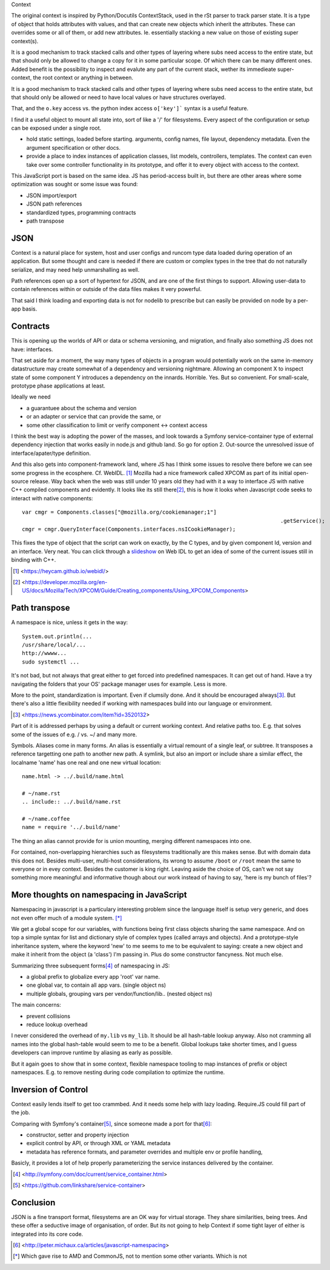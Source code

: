 Context

The original context is inspired by Python/Docutils ContextStack, used in the
rSt parser to track parser state. It is a type of object that holds attributes
with values, and that can create new objects which inherit the attributes. These
can overrides some or all of them, or add new attributes. Ie. essentially
stacking a new value on those of existing super context(s).

It is a good mechanism to track stacked calls and other types of layering
where subs need access to the entire state, but that should only be allowed to
change a copy for it in some particular scope. Of which there can be many
different ones. Added benefit is the possibility to inspect and evalute any part
of the current stack, wether its immedieate super-context, the root
context or anything in between.

It is a good mechanism to track stacked calls and other types of layering
where subs need access to the entire state, but that should only be allowed or
need to have local values or have structures overlayed.

That, and the ``o.key`` access vs. the python index access ``o['key']```  syntax
is a useful feature.

I find it a useful object to mount all state into, sort of like a '/' for
filesystems. Every aspect of the configuration or setup can be exposed under a
single root.

- hold static settings, loaded before starting. arguments, config names,
  file layout, dependency metadata.
  Even the argument specification or other docs.

- provide a place to index instances of application classes, list models,
  controllers, templates. The context can even take over some controller
  functionality in its prototype, and offer it to every object with access to
  the context.

This JavaScript port is based on the same idea. JS has period-access built in,
but there are other areas where some optimization was sought or some issue was
found:

- JSON import/export
- JSON path references
- standardized types, programming contracts
- path transpose

JSON
----
Context is a natural place for system, host and user configs and runcom type
data loaded during operation of an application. But some thought and care is
needed if there are custom or complex types in the tree that do not naturally
serialize, and may need help unmarshalling as well.

Path references open up a sort of hypertext for JSON, and are one of the first
things to support. Allowing user-data to contain references within or outside
of the data files makes it very powerful.

That said I think loading and exporting data is not for nodelib to prescribe
but can easily be provided on node by a per-app basis.

Contracts
---------
This is opening up the worlds of API or data or schema versioning, and migration,
and finally also something JS does not have: interfaces.

That set aside for a moment, the way many types of objects in a program would
potentially work on the same in-memory datastructure may create somewhat of a
dependency and versioning nightmare. Allowing an component X to inspect state of
some component Y introduces a dependency on the innards. Horrible. Yes. But so
convenient. For small-scale, prototype phase applications at least.

Ideally we need

- a guarantuee about the schema and version
- or an adapter or service that can provide the same, or
- some other classification to limit or verify component <-> context access

I think the best way is adopting the power of the masses, and look towards a
Symfony service-container type of external dependency injection that works
easily in node.js and github land. So go for option 2. Out-source the unresolved
issue of interface/apater/type definition.

And this also gets into component-framework land, where JS has I think some
issues to resolve there before we can see some progress in the ecosphere.
Cf. WebIDL. [#]_
Mozilla had a nice framework called XPCOM as part of its initial open-source
release. Way back when the web was still under 10 years old they had with it
a way to interface JS with native C++ compiled components and evidently.
It looks like its still there\ [#]_, this is how it looks when
Javascript code seeks to interact with native components::

	var cmgr = Components.classes["@mozilla.org/cookiemanager;1"]
											 .getService();
	cmgr = cmgr.QueryInterface(Components.interfaces.nsICookieManager);

This fixes the type of object that the script can work on exactly, by the C
types, and by given component Id, version and an interface. Very neat. You can
click through a `slideshow`_ on Web IDL to get an idea of some of the current
issues still in binding with C++.


.. _slideshow: http://mcc.id.au/2013/lca-webidl/

.. [#] <https://heycam.github.io/webidl/>
.. [#] <https://developer.mozilla.org/en-US/docs/Mozilla/Tech/XPCOM/Guide/Creating_components/Using_XPCOM_Components>


Path transpose
--------------
A namespace is nice, unless it gets in the way::

  System.out.println(...
  /usr/share/local/...
  http://wwww...
  sudo systemctl ...

It's not bad, but not always that great either to get forced into predefined
namespaces. It can get out of hand. Have a try navigating the folders that
your OS' package manager uses for example. Less is more.

More to the point, standardization is important. Even if clumsily done.
And it should be encouraged always\ [#]_. But there's also a little flexibility
needed if working with namespaces build into our language or environment.

.. [#] <https://news.ycombinator.com/item?id=3520132>

Part of it is addressed perhaps by using a default or current working context.
And relative paths too.
E.g. that solves some of the issues of e.g. / vs. ~/ and many more.

Symbols.
Aliases come in many forms. An alias is essentially a virtual remount of a
single leaf, or subtree. It transposes a reference targetting one path to
another new path. A symlink, but also an import or include share a similar
effect, the localname 'name' has one real and one new virtual location::

  name.html -> ../.build/name.html

  # ~/name.rst
  .. include:: ../.build/name.rst

  # ~/name.coffee
  name = require '../.build/name'

The thing an alias cannot provide for is union mounting, merging different
namespaces into one.

For contained, non-overlapping hierarchies such as filesystems traditionally are
this makes sense. But with domain data this does not. Besides multi-user,
multi-host considerations, its wrong to assume ``/boot`` or ``/root`` mean
the same to everyone or in evey context. Besides the customer is king right.
Leaving aside the choice of OS, can't we not say something more meaningful and
informative though about our work instead of having to say, 'here is my bunch
of files'?

More thoughts on namespacing in JavaScript
------------------------------------------
Namespacing in javascript is a particulary interesting problem since the
language itself is setup very generic, and does not even offer much of a module
system. [*]_

We get a global scope for our variables, with functions being first class
objects sharing the same namespace. And on top a simple syntax for list and
dictionary style of complex types (called arrays and objects). And a
prototype-style inheritance system, where the keyword 'new' to me seems to me to
be equivalent to saying: create a new object and make it inherit from the object
(a 'class') I'm passing in. Plus do some constructor fancyness. Not much else.

Summarizing three subsequent forms\ [#]_ of namespacing in JS:

- a global prefix to globalize every app 'root' var name.
- one global var, to contain all app vars. (single object ns)
- multiple globals, grouping vars per vendor/function/lib.. (nested object ns)

The main concerns:

- prevent collisions
- reduce lookup overhead

I never considered the overhead of ``my.lib`` vs ``my_lib``. It should be
all hash-table lookup anyway. Also not cramming all names into the global
hash-table would seem to me to be a benefit. Global lookups take shorter times,
and I guess developers can improve runtime by aliasing as early as possible.

But it again goes to show that in some context, flexible namespace tooling to
map instances of prefix or object namespaces. E.g. to remove nesting during
code compilation to optimize the runtime.

Inversion of Control
--------------------
Context easily lends itself to get too crammbed. And it needs some help with
lazy loading. Require.JS could fill part of the job.

Comparing with Symfony's container\ [#]_, since someone made a port for that\ [#]_:

- constructor, setter and property injection
- explicit control by API, or through XML or YAML metadata
- metadata has reference formats, and parameter overrides and multiple env or profile handling,

Basicly, it provides a lot of help properly parameterizing the service instances
delivered by the container.

.. [#] <http://symfony.com/doc/current/service_container.html>
.. [#] <https://github.com/linkshare/service-container>


Conclusion
----------
JSON is a fine transport format, filesystems are an OK way for virtual storage.
They share similarities, being trees. And these offer a seductive image of
organisation, of order. But its not going to help Context if some tight layer
of either is integrated into its core code.



.. [#] <http://peter.michaux.ca/articles/javascript-namespacing>

.. [*] Which gave rise to AMD and CommonJS, not to mention some other variants.
       Which is not
